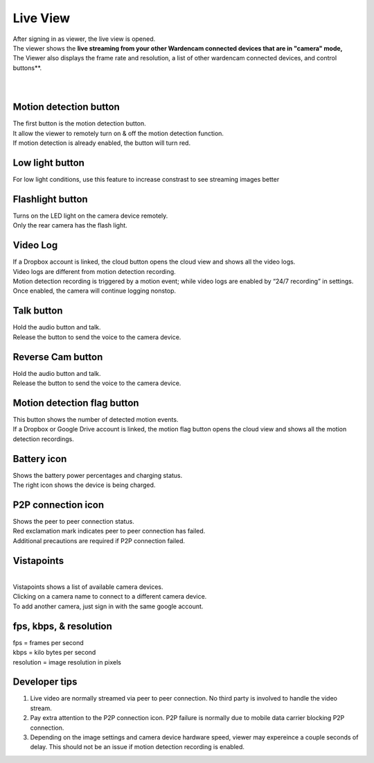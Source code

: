.. _liveview:

Live View
=========

| After signing in as viewer, the live view is opened.
| The viewer shows the **live streaming from your other Wardencam connected devices that are in "camera" mode,**
| The Viewer also displays the frame rate and resolution, a list of other wardencam connected devices, and control buttons**.
|
| |liveview|
.. |liveview| image:: img/liveView.png
   :width: 640pt
|

Motion detection button |motiondetecticon|
-------------------------------------
.. |motiondetecticon| image:: img/motiondetect.png
   :width: 30pt
| The first button is the motion detection button.
| It allow the viewer to remotely turn on & off the motion detection
  function.
| If motion detection is already enabled, the button will turn red.

Low light button |lowlight icon|
---------------------
.. |lowlight icon| image:: img/lowlight_icon.png
   :width: 30pt
| For low light conditions, use this feature to increase constrast to see streaming images better

Flashlight button |flashlight icon|
---------------------
.. |flashlight icon| image:: img/flashlight_icon.png
   :width: 30pt
| Turns on the LED light on the camera device remotely.
| Only the rear camera has the flash light.

Video Log |videologicon|
-----------------------------------
.. |videologicon| image:: img/videolog_icon.png
   :width: 30pt
| If a Dropbox account is linked, the cloud button opens the cloud view
  and shows all the video logs.
| Video logs are different from motion detection recording.
| Motion detection recording is triggered by a motion event; while video
  logs are enabled by “24/7 recording” in settings. Once enabled, the
  camera will continue logging nonstop.
  
Talk button |talk icon|
--------------------------------------
.. |talk icon| image:: img/talk.png
   :width: 30pt
| Hold the audio button and talk.
| Release the button to send the voice to the camera device.

Reverse Cam button |reversecam icon|
--------------------------------------
.. |reversecam icon| image:: img/reversecam_icon.png
   :width: 30pt
| Hold the audio button and talk.
| Release the button to send the voice to the camera device.

Motion detection flag button |motion flag|
------------------------------------------
.. |motion flag| image:: img/motionflag.png
   :width: 30pt
| This button shows the number of detected motion events.
| If a Dropbox or Google Drive account is linked, the motion flag button opens the cloud
  view and shows all the motion detection recordings.
  
Battery icon |battery1| |battery2|
----------------------------------
.. |battery1| image:: img/battery_6.png
   :width: 24pt
.. |battery2| image:: img/battery_c3.png
   :width: 24pt
| Shows the battery power percentages and charging status.
| The right icon shows the device is being charged.

P2P connection icon |p2p1| |p2p2|
---------------------------------
.. |p2p1| image:: img/p2p.png
   :width: 24pt
.. |p2p2| image:: img/p2p_warning.png
   :width: 24pt
| Shows the peer to peer connection status.
| Red exclamation mark indicates peer to peer connection has failed.
| Additional precautions are required if P2P connection failed.

Vistapoints
-----------
.. |vistapoints| image:: img/vistapoints.png
   :width: 320pt
| |vistapoints|
|
| Vistapoints shows a list of available camera devices.
| Clicking on a camera name to connect to a different camera device.
| To add another camera, just sign in with the same google account.

fps, kbps, & resolution
-----------------------

| fps = frames per second
| kbps = kilo bytes per second
| resolution = image resolution in pixels

Developer tips
--------------
1. Live video are normally streamed via peer to peer connection. No
   third party is involved to handle the video stream.
2. Pay extra attention to the P2P connection icon. P2P failure is
   normally due to mobile data carrier blocking P2P connection.
3. Depending on the image settings and camera device hardware speed,
   viewer may expereince a couple seconds of delay. This should not be
   an issue if motion detection recording is enabled.








